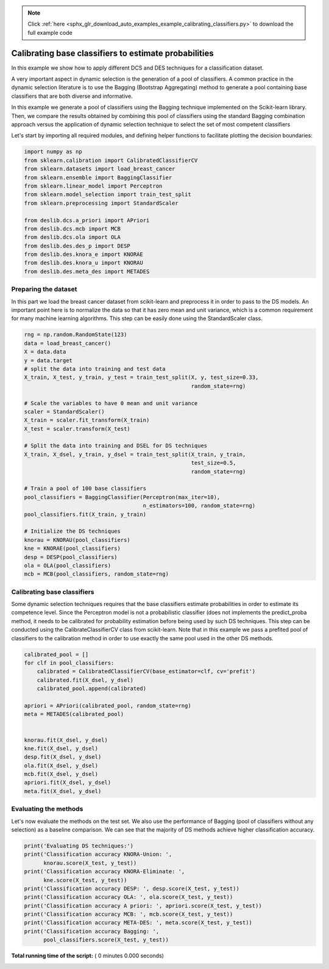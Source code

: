.. note::
    :class: sphx-glr-download-link-note

    Click :ref:`here <sphx_glr_download_auto_examples_example_calibrating_classifiers.py>` to download the full example code
.. rst-class:: sphx-glr-example-title

.. _sphx_glr_auto_examples_example_calibrating_classifiers.py:


====================================================================
Calibrating base classifiers to estimate probabilities
====================================================================

In this example we show how to apply different DCS and DES techniques for a
classification dataset.

A very important aspect in dynamic selection is the generation of a pool
of classifiers. A common practice in the dynamic selection literature is to
use the Bagging (Bootstrap Aggregating) method to generate a pool containing
base classifiers that are both diverse and informative.

In this example we generate a pool of classifiers using the Bagging technique
implemented on the Scikit-learn library. Then, we compare the results obtained
by combining this pool of classifiers using the standard Bagging combination
approach versus the application of dynamic selection technique to select the
set of most competent classifiers


Let's start by importing all required modules, and defining helper functions
to facilitate plotting the decision boundaries:



.. code-block:: python


    import numpy as np
    from sklearn.calibration import CalibratedClassifierCV
    from sklearn.datasets import load_breast_cancer
    from sklearn.ensemble import BaggingClassifier
    from sklearn.linear_model import Perceptron
    from sklearn.model_selection import train_test_split
    from sklearn.preprocessing import StandardScaler

    from deslib.dcs.a_priori import APriori
    from deslib.dcs.mcb import MCB
    from deslib.dcs.ola import OLA
    from deslib.des.des_p import DESP
    from deslib.des.knora_e import KNORAE
    from deslib.des.knora_u import KNORAU
    from deslib.des.meta_des import METADES


Preparing the dataset
---------------------
In this part we load the breast cancer dataset from scikit-learn and
preprocess it in order to pass to the DS models. An important point here is
to normalize the data so that it has zero mean and unit variance, which is
a common requirement for many machine learning algorithms.
This step can be easily done using the StandardScaler class.



.. code-block:: python


    rng = np.random.RandomState(123)
    data = load_breast_cancer()
    X = data.data
    y = data.target
    # split the data into training and test data
    X_train, X_test, y_train, y_test = train_test_split(X, y, test_size=0.33,
                                                        random_state=rng)

    # Scale the variables to have 0 mean and unit variance
    scaler = StandardScaler()
    X_train = scaler.fit_transform(X_train)
    X_test = scaler.transform(X_test)

    # Split the data into training and DSEL for DS techniques
    X_train, X_dsel, y_train, y_dsel = train_test_split(X_train, y_train,
                                                        test_size=0.5,
                                                        random_state=rng)

    # Train a pool of 100 base classifiers
    pool_classifiers = BaggingClassifier(Perceptron(max_iter=10),
                                         n_estimators=100, random_state=rng)
    pool_classifiers.fit(X_train, y_train)

    # Initialize the DS techniques
    knorau = KNORAU(pool_classifiers)
    kne = KNORAE(pool_classifiers)
    desp = DESP(pool_classifiers)
    ola = OLA(pool_classifiers)
    mcb = MCB(pool_classifiers, random_state=rng)


Calibrating base classifiers
-----------------------------
Some dynamic selection techniques requires that the base classifiers estimate
probabilities in order to estimate its competence level. Since the Perceptron
model is not a probabilistic classifier (does not implements the
predict_proba method, it needs to be calibrated for
probability estimation before being used by such DS techniques. This step can
be conducted using the CalibrateClassifierCV class from scikit-learn. Note
that in this example we pass a prefited pool of classifiers to the
calibration method in order to use exactly the same pool used in the other
DS methods.



.. code-block:: python

    calibrated_pool = []
    for clf in pool_classifiers:
        calibrated = CalibratedClassifierCV(base_estimator=clf, cv='prefit')
        calibrated.fit(X_dsel, y_dsel)
        calibrated_pool.append(calibrated)

    apriori = APriori(calibrated_pool, random_state=rng)
    meta = METADES(calibrated_pool)


    knorau.fit(X_dsel, y_dsel)
    kne.fit(X_dsel, y_dsel)
    desp.fit(X_dsel, y_dsel)
    ola.fit(X_dsel, y_dsel)
    mcb.fit(X_dsel, y_dsel)
    apriori.fit(X_dsel, y_dsel)
    meta.fit(X_dsel, y_dsel)


Evaluating the methods
-----------------------
Let's now evaluate the methods on the test set. We also use the performance
of Bagging (pool of classifiers without any selection) as a baseline
comparison. We can see that  the majority of DS methods achieve higher
classification accuracy.



.. code-block:: python


    print('Evaluating DS techniques:')
    print('Classification accuracy KNORA-Union: ',
          knorau.score(X_test, y_test))
    print('Classification accuracy KNORA-Eliminate: ',
          kne.score(X_test, y_test))
    print('Classification accuracy DESP: ', desp.score(X_test, y_test))
    print('Classification accuracy OLA: ', ola.score(X_test, y_test))
    print('Classification accuracy A priori: ', apriori.score(X_test, y_test))
    print('Classification accuracy MCB: ', mcb.score(X_test, y_test))
    print('Classification accuracy META-DES: ', meta.score(X_test, y_test))
    print('Classification accuracy Bagging: ',
          pool_classifiers.score(X_test, y_test))

**Total running time of the script:** ( 0 minutes  0.000 seconds)


.. _sphx_glr_download_auto_examples_example_calibrating_classifiers.py:


.. only :: html

 .. container:: sphx-glr-footer
    :class: sphx-glr-footer-example



  .. container:: sphx-glr-download

     :download:`Download Python source code: example_calibrating_classifiers.py <example_calibrating_classifiers.py>`



  .. container:: sphx-glr-download

     :download:`Download Jupyter notebook: example_calibrating_classifiers.ipynb <example_calibrating_classifiers.ipynb>`


.. only:: html

 .. rst-class:: sphx-glr-signature

    `Gallery generated by Sphinx-Gallery <https://sphinx-gallery.readthedocs.io>`_
